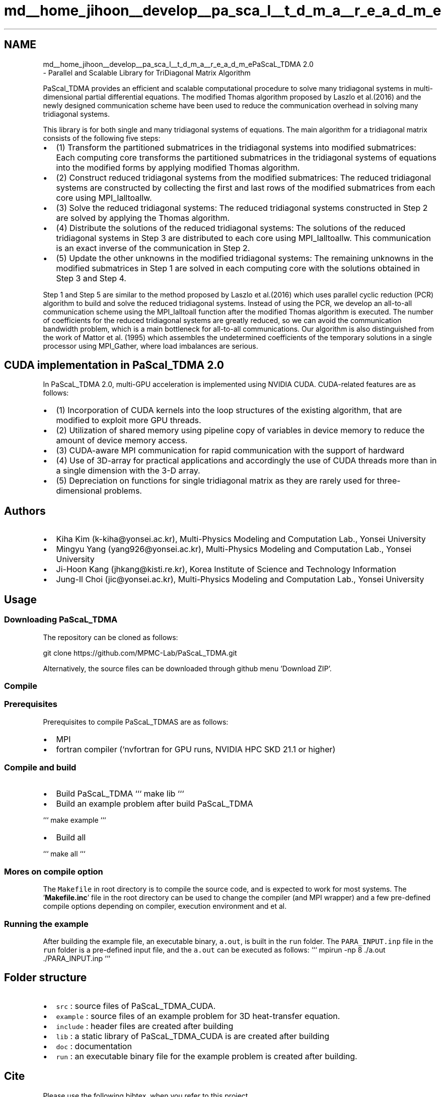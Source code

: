 .TH "md__home_jihoon__develop__pa_sca_l__t_d_m_a__r_e_a_d_m_e" 3 "Wed Apr 26 2023" "PaScaL_TDMA2.0" \" -*- nroff -*-
.ad l
.nh
.SH NAME
md__home_jihoon__develop__pa_sca_l__t_d_m_a__r_e_a_d_m_ePaScaL_TDMA 2\&.0 
 \- Parallel and Scalable Library for TriDiagonal Matrix Algorithm
.PP
PaScal_TDMA provides an efficient and scalable computational procedure to solve many tridiagonal systems in multi-dimensional partial differential equations\&. The modified Thomas algorithm proposed by Laszlo et al\&.(2016) and the newly designed communication scheme have been used to reduce the communication overhead in solving many tridiagonal systems\&.
.PP
This library is for both single and many tridiagonal systems of equations\&. The main algorithm for a tridiagonal matrix consists of the following five steps:
.PP
.IP "\(bu" 2
(1) Transform the partitioned submatrices in the tridiagonal systems into modified submatrices: Each computing core transforms the partitioned submatrices in the tridiagonal systems of equations into the modified forms by applying modified Thomas algorithm\&.
.IP "\(bu" 2
(2) Construct reduced tridiagonal systems from the modified submatrices: The reduced tridiagonal systems are constructed by collecting the first and last rows of the modified submatrices from each core using MPI_Ialltoallw\&.
.IP "\(bu" 2
(3) Solve the reduced tridiagonal systems: The reduced tridiagonal systems constructed in Step 2 are solved by applying the Thomas algorithm\&.
.IP "\(bu" 2
(4) Distribute the solutions of the reduced tridiagonal systems: The solutions of the reduced tridiagonal systems in Step 3 are distributed to each core using MPI_Ialltoallw\&. This communication is an exact inverse of the communication in Step 2\&.
.IP "\(bu" 2
(5) Update the other unknowns in the modified tridiagonal systems: The remaining unknowns in the modified submatrices in Step 1 are solved in each computing core with the solutions obtained in Step 3 and Step 4\&.
.PP
.PP
Step 1 and Step 5 are similar to the method proposed by Laszlo et al\&.(2016) which uses parallel cyclic reduction (PCR) algorithm to build and solve the reduced tridiagonal systems\&. Instead of using the PCR, we develop an all-to-all communication scheme using the MPI_Ialltoall function after the modified Thomas algorithm is executed\&. The number of coefficients for the reduced tridiagonal systems are greatly reduced, so we can avoid the communication bandwidth problem, which is a main bottleneck for all-to-all communications\&. Our algorithm is also distinguished from the work of Mattor et al\&. (1995) which assembles the undetermined coefficients of the temporary solutions in a single processor using MPI_Gather, where load imbalances are serious\&.
.PP
.SH "CUDA implementation in PaScal_TDMA 2\&.0"
.PP
.PP
In PaScaL_TDMA 2\&.0, multi-GPU acceleration is implemented using NVIDIA CUDA\&. CUDA-related features are as follows:
.IP "\(bu" 2
(1) Incorporation of CUDA kernels into the loop structures of the existing algorithm, that are modified to exploit more GPU threads\&.
.IP "\(bu" 2
(2) Utilization of shared memory using pipeline copy of variables in device memory to reduce the amount of device memory access\&.
.IP "\(bu" 2
(3) CUDA-aware MPI communication for rapid communication with the support of hardward
.IP "\(bu" 2
(4) Use of 3D-array for practical applications and accordingly the use of CUDA threads more than in a single dimension with the 3-D array\&.
.IP "\(bu" 2
(5) Depreciation on functions for single tridiagonal matrix as they are rarely used for three-dimensional problems\&.
.PP
.PP
.SH "Authors"
.PP
.PP
.IP "\(bu" 2
Kiha Kim (k-kiha@yonsei.ac.kr), Multi-Physics Modeling and Computation Lab\&., Yonsei University
.IP "\(bu" 2
Mingyu Yang (yang926@yonsei.ac.kr), Multi-Physics Modeling and Computation Lab\&., Yonsei University
.IP "\(bu" 2
Ji-Hoon Kang (jhkang@kisti.re.kr), Korea Institute of Science and Technology Information
.IP "\(bu" 2
Jung-Il Choi (jic@yonsei.ac.kr), Multi-Physics Modeling and Computation Lab\&., Yonsei University
.PP
.PP
.SH "Usage"
.PP
.PP
.SS "Downloading PaScaL_TDMA"
.PP
The repository can be cloned as follows:
.PP
.PP
.nf
git clone https://github\&.com/MPMC-Lab/PaScaL_TDMA\&.git
.fi
.PP
 Alternatively, the source files can be downloaded through github menu 'Download ZIP'\&.
.PP
.SS "Compile"
.PP
.SS "Prerequisites"
.PP
Prerequisites to compile PaScaL_TDMAS are as follows:
.IP "\(bu" 2
MPI
.IP "\(bu" 2
fortran compiler (`nvfortran for GPU runs, NVIDIA HPC SKD 21\&.1 or higher)
.PP
.PP
.SS "Compile and build"
.PP
.IP "\(bu" 2
Build PaScaL_TDMA ``` make lib ```
.IP "\(bu" 2
Build an example problem after build PaScaL_TDMA
.PP
``` make example ```
.IP "\(bu" 2
Build all
.PP
``` make all ``` 
.SS "Mores on compile option"
.PP
The \fCMakefile\fP in root directory is to compile the source code, and is expected to work for most systems\&. The '\fBMakefile\&.inc\fP' file in the root directory can be used to change the compiler (and MPI wrapper) and a few pre-defined compile options depending on compiler, execution environment and et al\&.
.PP
.PP
.SS "Running the example"
.PP
After building the example file, an executable binary, \fCa\&.out\fP, is built in the \fCrun\fP folder\&. The \fCPARA_INPUT\&.inp\fP file in the \fCrun\fP folder is a pre-defined input file, and the \fCa\&.out\fP can be executed as follows: ``` mpirun -np 8 \&./a\&.out \&./PARA_INPUT\&.inp ```
.PP
.SH "Folder structure"
.PP
.PP
.IP "\(bu" 2
\fCsrc\fP : source files of PaScaL_TDMA_CUDA\&.
.IP "\(bu" 2
\fCexample\fP : source files of an example problem for 3D heat-transfer equation\&.
.IP "\(bu" 2
\fCinclude\fP : header files are created after building
.IP "\(bu" 2
\fClib\fP : a static library of PaScaL_TDMA_CUDA is are created after building
.IP "\(bu" 2
\fCdoc\fP : documentation
.IP "\(bu" 2
\fCrun\fP : an executable binary file for the example problem is created after building\&.
.PP
.PP
.SH "Cite"
.PP
.PP
Please use the following bibtex, when you refer to this project\&. 
.PP
.nf
@article{kkpc2020,
    title = "PaScaL_TDMA: A library of parallel and scalable solvers for massive tridiagonal system",
    author = "Kim, Kiha and Kang, Ji-Hoon and Pan, Xiaomin and Choi, Jung-Il",
    journal = "Computer Physics Communications",
    volume = "260",
    pages = "107722",
    year = "2021",
    issn = "0010-4655",
    doi = "https://doi.org/10.1016/j.cpc.2020.107722"
}

@misc{PaScaL_TDMA2019,
    title  = "Parallel and Scalable Library for TriDiagonal Matrix Algorithm",
    author = "Kim, Kiha and Kang, Ji-Hoon and Choi, Jung-Il",
    url    = "https://github.com/MPMC-Lab/PaScaL_TDMA",
    year   = "2019"
}

.fi
.PP
.PP
.SH "References"
.PP
.PP
For more information, please the reference paper and \fCMulti-Physics Modeling and Computation Lab\&.\fP 
